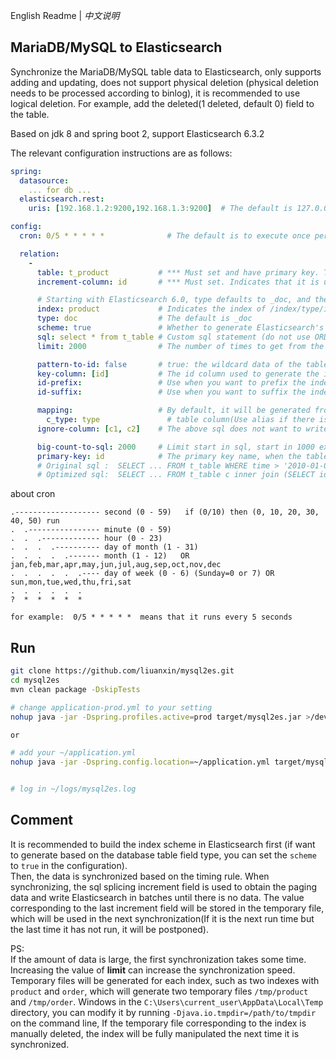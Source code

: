 
English Readme | [[README-CN.org][中文说明]]

** MariaDB/MySQL to Elasticsearch

   Synchronize the MariaDB/MySQL table data to Elasticsearch, only supports adding and updating,
   does not support physical deletion (physical deletion needs to be processed according to binlog),
   it is recommended to use logical deletion. For example, add the deleted(1 deleted, default 0) field to the table.

   Based on jdk 8 and spring boot 2, support Elasticsearch 6.3.2


The relevant configuration instructions are as follows:
#+BEGIN_SRC yaml
spring:
  datasource:
    ... for db ...
  elasticsearch.rest:
    uris: [192.168.1.2:9200,192.168.1.3:9200]  # The default is 127.0.0.1:9200

config:
  cron: 0/5 * * * * *              # The default is to execute once per minute

  relation:
    -
      table: t_product           # *** Must set and have primary key. The primary key will generate the id of /index/type/id in Elasticsearch, if has multi, id where append with "-". can use % as a wildcard to match multiple tables(when sharding table)
      increment-column: id       # *** Must set. Indicates that it is used for data increment operations. Generally, it uses auto increment ~id~ or ~time~

      # Starting with Elasticsearch 6.0, type defaults to _doc, and the index in Elasticsearch directly corresponds to the database table name
      index: product             # Indicates the index of /index/type/id in Elasticsearch, not set will be generated from the database table name (t_some_one ==> some-one), 6.0 start index name must be lowercase
      type: doc                  # The default is _doc
      scheme: true               # Whether to generate Elasticsearch's scheme based on the database table structure at startup, the default is false
      sql: select * from t_table # Custom sql statement (do not use ORDER BY and LIMIT, will be automatically added based on increment-column), no setting will automatically assemble from the database table
      limit: 2000                # The number of times to get from the database, the default is 1000

      pattern-to-id: false       # true: the wildcard data of the table name is used as part of the id(for example, table use t_order_% wildcard, then the table t_order_2016 will be used 2016 to the prefix of the id), the default is true
      key-column: [id]           # The id column used to generate the index will not be automatically retrieved from the table. When the table has a primary key and multiple columns of unique constraints, can use this configuration when you want to use the unique constraint to do the index id.
      id-prefix:                 # Use when you want to prefix the index id
      id-suffix:                 # Use when you want to suffix the index id

      mapping:                   # By default, it will be generated from the table field (c_some_type ==> someType), and only special cases can set.
        c_type: type               # table column(Use alias if there is an alias) : elasticsearch field
      ignore-column: [c1, c2]    # The above sql does not want to write the index of the column (if the column has an alias, use the alias)

      big-count-to-sql: 2000     # Limit start in sql, start in 1000 exceeds this value will be optimized into inner join statement, the default is 2000
      primary-key: id            # The primary key name, when the table data is a lot, use  LIMIT 10million,1000  efficiency will be very slow, this field will optimize the sql statement, the default is id
      # Original sql :  SELECT ... FROM t_table WHERE time > '2010-01-01 00:00:01' LIMIT 10million,1000
      # Optimized sql:  SELECT ... FROM t_table c inner join (SELECT id FROM t_table WHERE time > '2010-01-01 00:00:01' LIMIT 10million,1000) t on t.id = c.id
#+END_SRC

about cron
#+BEGIN_EXAMPLE
.------------------- second (0 - 59)   if (0/10) then (0, 10, 20, 30, 40, 50) run
.  .---------------- minute (0 - 59)
.  .  .------------- hour (0 - 23)
.  .  .  .---------- day of month (1 - 31)
.  .  .  .  .------- month (1 - 12)   OR jan,feb,mar,apr,may,jun,jul,aug,sep,oct,nov,dec
.  .  .  .  .  .---- day of week (0 - 6) (Sunday=0 or 7) OR sun,mon,tue,wed,thu,fri,sat
.  .  .  .  .  .
?  *  *  *  *  *

for example:  0/5 * * * * *  means that it runs every 5 seconds
#+END_EXAMPLE


** Run
#+BEGIN_SRC bash
git clone https://github.com/liuanxin/mysql2es.git
cd mysql2es
mvn clean package -DskipTests

# change application-prod.yml to your setting
nohup java -jar -Dspring.profiles.active=prod target/mysql2es.jar >/dev/null 2>&1 &

or

# add your ~/application.yml
nohup java -jar -Dspring.config.location=~/application.yml target/mysql2es.jar >/dev/null 2>&1 &


# log in ~/logs/mysql2es.log
#+END_SRC


** Comment

It is recommended to build the index scheme in Elasticsearch first (if want to generate based on the database table field type, you can set the ~scheme~ to ~true~ in the configuration).  \\

Then, the data is synchronized based on the timing rule.
When synchronizing, the sql splicing increment field is used to obtain the paging data and write Elasticsearch in batches until there is no data.
The value corresponding to the last increment field will be stored in the temporary file,
which will be used in the next synchronization(If it is the next run time but the last time it has not run, it will be postponed).

PS:  \\
If the amount of data is large, the first synchronization takes some time.
Increasing the value of *limit* can increase the synchronization speed.
Temporary files will be generated for each index, such as two indexes with ~product~ and ~order~,
which will generate two temporary files ~/tmp/product~ and ~/tmp/order~.
Windows in the ~C:\Users\current_user\AppData\Local\Temp~ directory,
you can modify it by running ~-Djava.io.tmpdir=/path/to/tmpdir~ on the command line,
If the temporary file corresponding to the index is manually deleted,
the index will be fully manipulated the next time it is synchronized.
